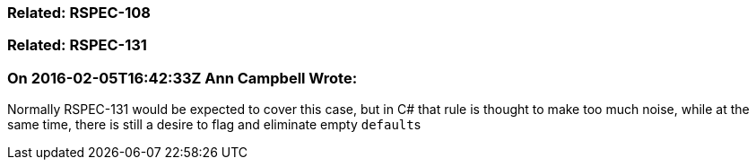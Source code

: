 === Related: RSPEC-108

=== Related: RSPEC-131

=== On 2016-02-05T16:42:33Z Ann Campbell Wrote:
Normally RSPEC-131 would be expected to cover this case, but in C# that rule is thought to make too much noise, while at the same time, there is still a desire to flag and eliminate empty ``++default++``s

